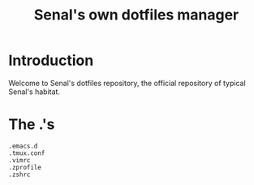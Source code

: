 #+TITLE: Senal's own dotfiles manager


* Introduction

Welcome to Senal's dotfiles repository, the official repository of typical Senal's habitat.



* The .'s

#+BEGIN_SRC shell
  .emacs.d
  .tmux.conf
  .vimrc
  .zprofile
  .zshrc
#+END_SRC
